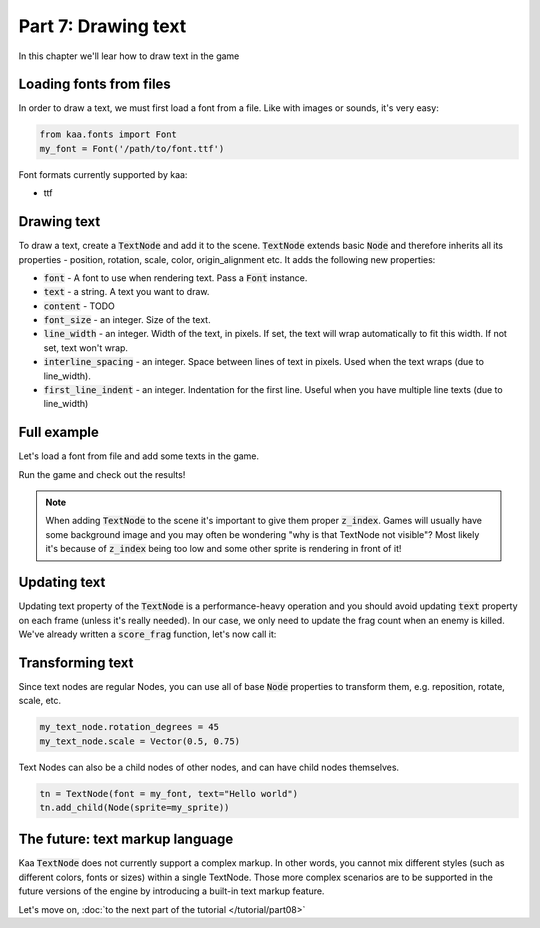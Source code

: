 Part 7: Drawing text
====================

In this chapter we'll lear how to draw text in the game

Loading fonts from files
~~~~~~~~~~~~~~~~~~~~~~~~

In order to draw a text, we must first load a font from a file. Like with images or sounds, it's very easy:

.. code-block:: python

    from kaa.fonts import Font
    my_font = Font('/path/to/font.ttf')

Font formats currently supported by kaa:

* ttf

Drawing text
~~~~~~~~~~~~

To draw a text, create a :code:`TextNode` and add it to the scene. :code:`TextNode` extends
basic :code:`Node` and therefore inherits all its properties - position, rotation, scale, color, origin_alignment etc.
It adds the following new properties:

* :code:`font` - A font to use when rendering text. Pass a :code:`Font` instance.
* :code:`text` - a string. A text you want to draw.
* :code:`content` - TODO
* :code:`font_size` - an integer. Size of the text.
* :code:`line_width` - an integer. Width of the text, in pixels. If set, the text will wrap automatically to fit this width. If not set, text won't wrap.
* :code:`interline_spacing` - an integer. Space between lines of text in pixels. Used when the text wraps (due to line_width).
* :code:`first_line_indent` - an integer. Indentation for the first line. Useful when you have multiple line texts (due to line_width)

Full example
~~~~~~~~~~~~

Let's load a font from file and add some texts in the game.

.. code-block:: python
    :caption: scenes/gameplay.py

    import registry
    import settings
    from kaa.geometry import Vector, Alignment
    from kaa.fonts import TextNode
    from kaa.colors import Color

    class GameplayScene(Scene):

        def __init__(self):
            super().__init__()
            self.frag_count = 0
            self.root.add_child(TextNode(font=registry.global_controllers.assets_controller.font_1,
                                origin_alignment=Alignment.left, position=Vector(10, 20), font_size=40, z_index=1,
                                text="WASD to move, mouse to rotate, left mouse button to shoot"))
            self.root.add_child(TextNode(font=registry.global_controllers.assets_controller.font_1,
                                origin_alignment=Alignment.left, position=Vector(10, 45), font_size=40, z_index=1,
                                text="1, 2, 3 - change weapons. SPACE - spawn enemy"))
            self.root.add_child(TextNode(font=registry.global_controllers.assets_controller.font_2,
                                origin_alignment=Alignment.right, position=Vector(1910, 20), font_size=30, z_index=1,
                                color=Color(1, 0, 0, 1), text="Press Q to quit game"))
            self.frag_count_label = TextNode(font=registry.global_controllers.assets_controller.font_1,
                                origin_alignment=Alignment.left, position=Vector(10, 70), font_size=40, z_index=1,
                                color=Color(1, 1, 0, 1), text="")
            self.root.add_child(self.frag_count_label)
            # .... rest of the code

        def score_frag(self):
            # function for tracking frag count
            self.frag_count += 1
            self.frag_count_label.text = f"Frag Count: {self.frag_count}"

Run the game and check out the results!

.. note::

    When adding :code:`TextNode` to the scene it's important to give them proper :code:`z_index`. Games will usually
    have some background image and you may often be wondering "why is that TextNode not visible"? Most likely it's
    because of :code:`z_index` being too low and some other sprite is rendering in front of it!

Updating text
~~~~~~~~~~~~~

Updating text property of the :code:`TextNode` is a performance-heavy operation and you should avoid updating
:code:`text` property on each frame (unless it's really needed). In our case, we only need to update
the frag count when an enemy is killed. We've already written a :code:`score_frag` function, let's now call it:

.. code-block:: python
    :caption: controllers/enemies_controller.py

    class EnemiesController:

        def remove_enemy(self, enemy):
            self.enemies.remove(enemy)  # remove from the internal list
            enemy.delete()  # remove from the scene
            # increment the frag counter
            self.scene.score_frag()


Transforming text
~~~~~~~~~~~~~~~~~

Since text nodes are regular Nodes, you can use all of base :code:`Node` properties to transform them, e.g. reposition,
rotate, scale, etc.

.. code-block:: python

    my_text_node.rotation_degrees = 45
    my_text_node.scale = Vector(0.5, 0.75)

Text Nodes can also be a child nodes of other nodes, and can have child nodes themselves.

.. code-block:: python

    tn = TextNode(font = my_font, text="Hello world")
    tn.add_child(Node(sprite=my_sprite))

The future: text markup language
~~~~~~~~~~~~~~~~~~~~~~~~~~~~~~~~

Kaa :code:`TextNode` does not currently support a complex markup. In other words, you cannot mix different styles
(such as different colors, fonts or sizes) within a single TextNode. Those more complex scenarios are to be supported
in the future versions of the engine by introducing a built-in text markup feature.

Let's move on, :doc:`to the next part of the tutorial </tutorial/part08>`